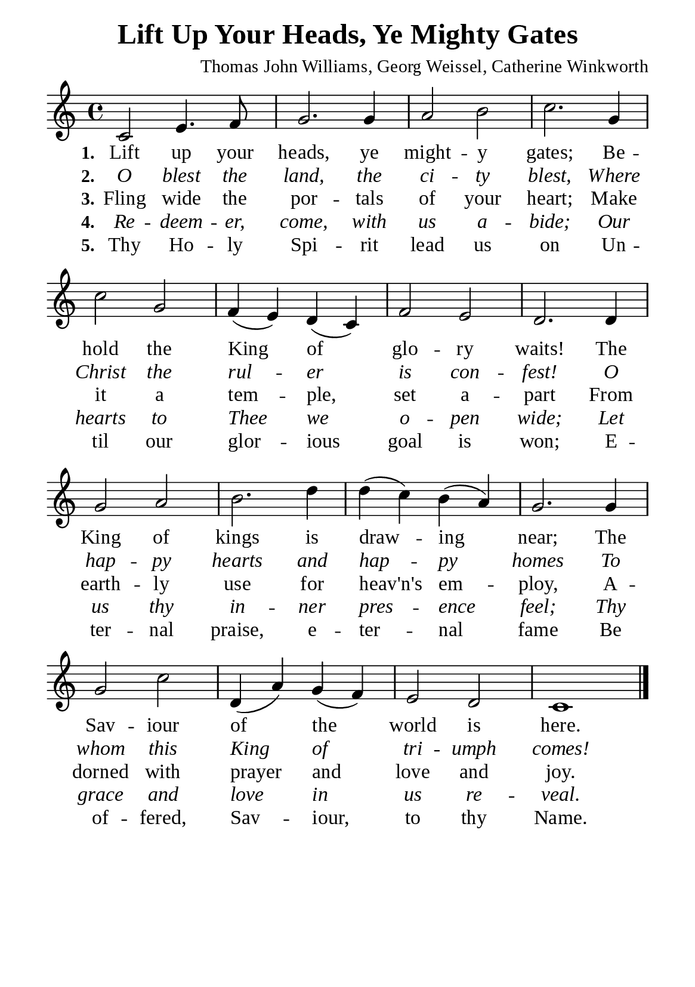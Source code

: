 %%%%%%%%%%%%%%%%%%%%%%%%%%%%%
% CONTENTS OF THIS DOCUMENT
% 1. Common settings
% 2. Verse music
% 3. Verse lyrics
% 4. Layout
%%%%%%%%%%%%%%%%%%%%%%%%%%%%%

%%%%%%%%%%%%%%%%%%%%%%%%%%%%%
% 1. Common settings
%%%%%%%%%%%%%%%%%%%%%%%%%%%%%
\version "2.22.1"

\header {
  title = "Lift Up Your Heads, Ye Mighty Gates"
  composer = "Thomas John Williams, Georg Weissel, Catherine Winkworth"
  tagline = ##f
}

global= {
  \key c \major
  \time 4/4
  \override Score.BarNumber.break-visibility = ##(#f #f #f)
  \override Lyrics.LyricSpace.minimum-distance = #3.0
}

\paper {
  #(set-paper-size "a5")
  top-margin = 3.2\mm
  bottom-marign = 10\mm
  left-margin = 10\mm
  right-margin = 10\mm
  indent = #0
  #(define fonts
	 (make-pango-font-tree "Liberation Serif"
	 		       "Liberation Serif"
			       "Liberation Serif"
			       (/ 20 20)))
  system-system-spacing = #'((basic-distance . 3) (padding . 3))
}

printItalic = {
  \override LyricText.font-shape = #'italic
}

%%%%%%%%%%%%%%%%%%%%%%%%%%%%%
% 2. Verse music
%%%%%%%%%%%%%%%%%%%%%%%%%%%%%
musicVerseSoprano = \relative c' {
  %{	01	%} c2 e4. f8 |
  %{	02	%} g2. g4 |
  %{	03	%} a2 b |
  %{	04	%} c2. g4 |
  %{	05	%} c2 g |
  %{	06	%} f4 (e) d (c) |
  %{	07	%} f2 e |
  %{	08	%} d2. d4 |
  %{	09	%} g2 a |
  %{	10	%} b2. d4 |
  %{	11	%} d (c) b (a) |
  %{	12	%} g2. g4 |
  %{	13	%} g2 c |
  %{	14	%} d,4 (a') g (f) |
  %{	15	%} e2 d |
  %{	16	%} c1 \bar "|."
}

%%%%%%%%%%%%%%%%%%%%%%%%%%%%%
% 3. Verse lyrics
%%%%%%%%%%%%%%%%%%%%%%%%%%%%%
verseOne = \lyricmode {
  \set stanza = #"1."
  Lift up your heads, ye might -- y gates;
  Be -- hold the King of glo -- ry waits!
  The King of kings is draw -- ing near;
  The Sav -- iour of the world is here.
}

verseTwo = \lyricmode {
  \set stanza = #"2."
  O blest the land, the ci -- ty blest,
  Where Christ the rul -- er is con -- fest!
  O hap -- py hearts and hap -- py homes
  To whom this King of tri -- umph comes!
}

verseThree = \lyricmode {
  \set stanza = #"3."
  Fling wide the por -- tals of your heart;
  Make it a tem -- ple, set a -- part
  From earth -- ly use for heav'n's em -- ploy,
  A -- dorned with prayer and love and joy.
}

verseFour = \lyricmode {
  \set stanza = #"4."
  Re -- deem -- er, come, with us a -- bide;
  Our hearts to Thee we o -- pen wide;
  Let us thy in -- ner pres -- ence feel;
  Thy grace and love in us re -- veal.
}

verseFive = \lyricmode {
  \set stanza = #"5."
  Thy Ho -- ly Spi -- rit lead us on
  Un -- til our glor -- ious goal is won;
  E -- ter -- nal praise, e -- ter -- nal fame
  Be of -- fered, Sav -- iour, to thy Name.
}

%%%%%%%%%%%%%%%%%%%%%%%%%%%%%
% 4. Layout
%%%%%%%%%%%%%%%%%%%%%%%%%%%%%
\score {
    \new ChoirStaff <<
      \new Staff <<
        \clef "treble"
        \new Voice = "sopranos" { \global   \musicVerseSoprano }
      >>
      \new Lyrics \lyricsto sopranos \verseOne
      \new Lyrics \with \printItalic \lyricsto sopranos \verseTwo
      \new Lyrics \lyricsto sopranos \verseThree
      \new Lyrics \with \printItalic \lyricsto sopranos \verseFour
      \new Lyrics \lyricsto sopranos \verseFive
    >>
}
